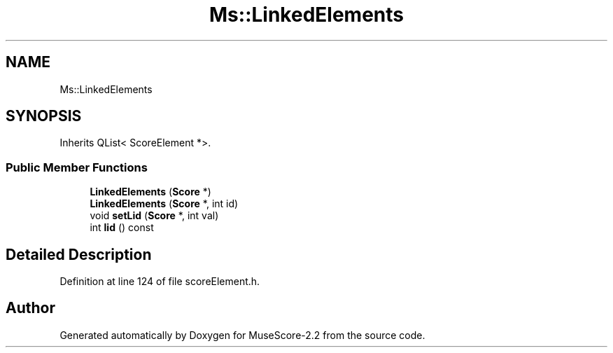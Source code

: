 .TH "Ms::LinkedElements" 3 "Mon Jun 5 2017" "MuseScore-2.2" \" -*- nroff -*-
.ad l
.nh
.SH NAME
Ms::LinkedElements
.SH SYNOPSIS
.br
.PP
.PP
Inherits QList< ScoreElement *>\&.
.SS "Public Member Functions"

.in +1c
.ti -1c
.RI "\fBLinkedElements\fP (\fBScore\fP *)"
.br
.ti -1c
.RI "\fBLinkedElements\fP (\fBScore\fP *, int id)"
.br
.ti -1c
.RI "void \fBsetLid\fP (\fBScore\fP *, int val)"
.br
.ti -1c
.RI "int \fBlid\fP () const"
.br
.in -1c
.SH "Detailed Description"
.PP 
Definition at line 124 of file scoreElement\&.h\&.

.SH "Author"
.PP 
Generated automatically by Doxygen for MuseScore-2\&.2 from the source code\&.
